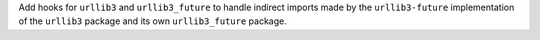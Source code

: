 Add hooks for ``urllib3`` and ``urllib3_future`` to handle indirect
imports made by the ``urllib3-future`` implementation of the ``urllib3``
package and its own ``urllib3_future`` package.
